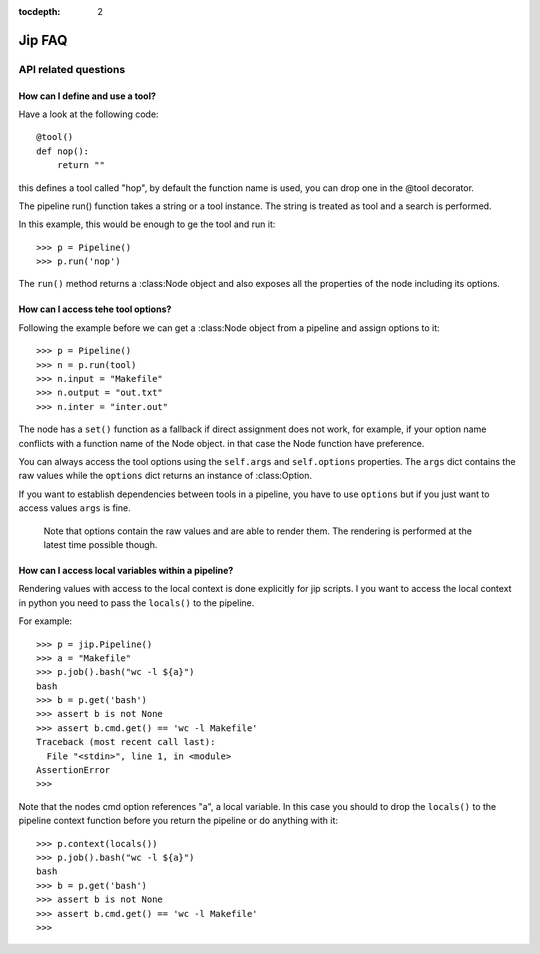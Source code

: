 :tocdepth: 2

=======
Jip FAQ
=======

.. only:: html

   .. contents::


API related questions
=====================

How can I define and use a tool?
--------------------------------

Have a look at the following code::

    @tool()
    def nop():
        return ""

this defines a tool called "hop", by default the function name is used, you can drop one in the @tool decorator.

The pipeline run() function takes a string or a tool instance.
The string is treated as tool and a search is performed.

In this example, this would be enough to ge the tool and run it::

    >>> p = Pipeline()
    >>> p.run('nop')

The ``run()`` method returns a :class:Node object and also exposes all the properties of the node including its options.


How can I access tehe tool options?
-----------------------------------
Following the example before we can get a :class:Node object from a pipeline and assign options to it::

    >>> p = Pipeline()
    >>> n = p.run(tool)
    >>> n.input = "Makefile"
    >>> n.output = "out.txt"
    >>> n.inter = "inter.out"

The node has a ``set()`` function as a fallback if direct assignment does not work, for example, if your option name conflicts with a function name of the Node object. in that case the Node function have preference.

You can always access the tool options using the ``self.args`` and ``self.options`` properties. The ``args`` dict contains the raw values while the ``options`` dict returns an instance of :class:Option.

If you want to establish dependencies between tools in a pipeline, you have to use ``options`` but if you just want to access values ``args`` is fine.

    Note that options contain the raw values and are able to render them. The rendering is performed at the latest time possible though.


How can I access local variables within a pipeline?
---------------------------------------------------

Rendering values with access to the local context is done explicitly for jip scripts. I you want to access the local context in python you need to pass the
``locals()`` to the pipeline.

For example::

    >>> p = jip.Pipeline()
    >>> a = "Makefile"
    >>> p.job().bash("wc -l ${a}")
    bash
    >>> b = p.get('bash')
    >>> assert b is not None
    >>> assert b.cmd.get() == 'wc -l Makefile'
    Traceback (most recent call last):
      File "<stdin>", line 1, in <module>
    AssertionError
    >>>

Note that the nodes cmd option references "a", a local variable. In this case you should to drop the ``locals()`` to the pipeline context function before you return the pipeline or do anything with it::

    >>> p.context(locals())
    >>> p.job().bash("wc -l ${a}")
    bash
    >>> b = p.get('bash')
    >>> assert b is not None
    >>> assert b.cmd.get() == 'wc -l Makefile'
    >>>
